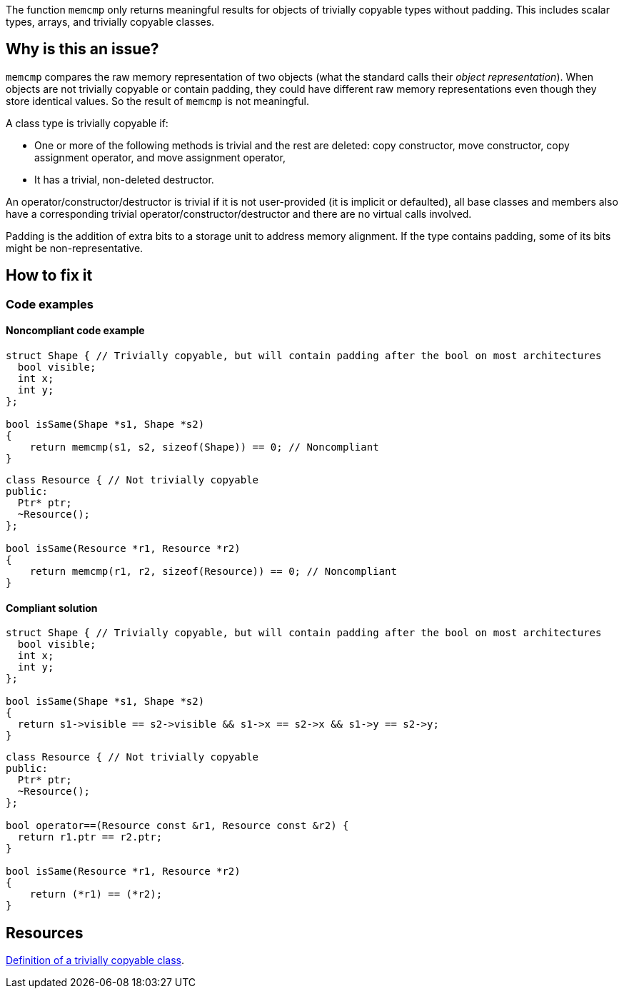 The function ``++memcmp++`` only returns meaningful results for objects of trivially copyable types without padding. This includes scalar types, arrays, and trivially copyable classes.

== Why is this an issue?

`memcmp` compares the raw memory representation of two objects (what the standard calls their _object representation_). When objects are not trivially copyable or contain padding, they could have different raw memory representations even though they store identical values. So the result of `memcmp` is not meaningful.

A class type is trivially copyable if:

* One or more of the following methods is trivial and the rest are deleted: copy constructor, move constructor, copy assignment operator, and move assignment operator,
* It has a trivial, non-deleted destructor.

An operator/constructor/destructor is trivial if it is not user-provided (it is implicit or defaulted), all base classes and members also have a corresponding trivial operator/constructor/destructor and there are no virtual calls involved.

Padding is the addition of extra bits to a storage unit to address memory alignment. If the type contains padding, some of its bits might be non-representative.

== How to fix it

=== Code examples

==== Noncompliant code example

[source,c,diff-id=1,diff-type=noncompliant]
----
struct Shape { // Trivially copyable, but will contain padding after the bool on most architectures
  bool visible;
  int x;
  int y;
};

bool isSame(Shape *s1, Shape *s2)
{
    return memcmp(s1, s2, sizeof(Shape)) == 0; // Noncompliant
}
----

[source,cpp,diff-id=2,diff-type=noncompliant]
----
class Resource { // Not trivially copyable
public:
  Ptr* ptr;
  ~Resource();
};

bool isSame(Resource *r1, Resource *r2)
{
    return memcmp(r1, r2, sizeof(Resource)) == 0; // Noncompliant
}
----

==== Compliant solution

[source,c,diff-id=1,diff-type=compliant]
----
struct Shape { // Trivially copyable, but will contain padding after the bool on most architectures
  bool visible;
  int x;
  int y;
};

bool isSame(Shape *s1, Shape *s2)
{
  return s1->visible == s2->visible && s1->x == s2->x && s1->y == s2->y;
}
----

[source,cpp,diff-id=2,diff-type=compliant]
----
class Resource { // Not trivially copyable
public:
  Ptr* ptr;
  ~Resource();
};

bool operator==(Resource const &r1, Resource const &r2) {
  return r1.ptr == r2.ptr;
}

bool isSame(Resource *r1, Resource *r2)
{
    return (*r1) == (*r2);
}
----

== Resources

https://en.cppreference.com/w/cpp/language/classes#Trivially_copyable_class[Definition of a trivially copyable class].


ifdef::env-github,rspecator-view[]

'''
== Implementation Specification
(visible only on this page)

=== Message

Use "operator==" to check object equality, "XXX" is not a trivially copyable type without padding.

Compare member by member to check object equality, "XXX" contains padding.


'''
== Comments And Links
(visible only on this page)

=== on 6 Nov 2018, 20:43:32 Ann Campbell wrote:
Double-check me [~loic.joly]

=== on 7 Nov 2018, 08:57:39 Loïc Joly wrote:
Looks good to me.

endif::env-github,rspecator-view[]
